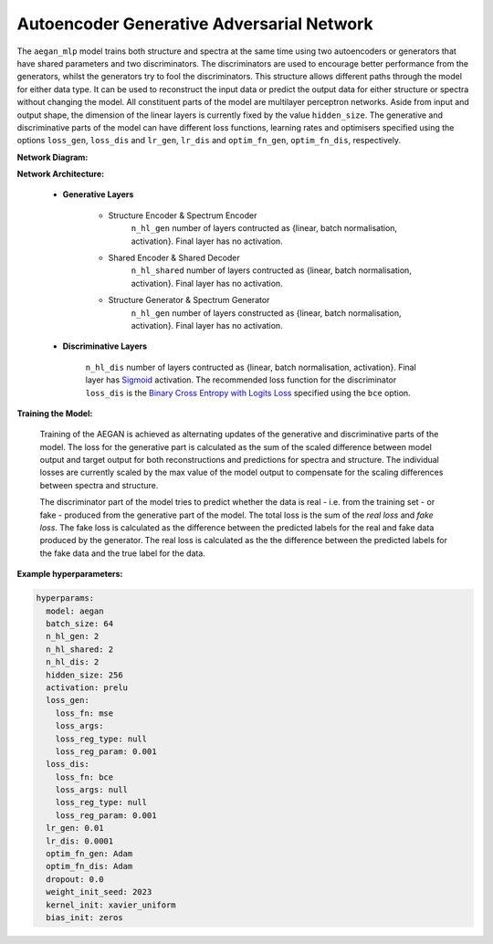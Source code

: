 ==========================================
Autoencoder Generative Adversarial Network
==========================================

The ``aegan_mlp`` model trains both structure and spectra at the same time using two autoencoders or generators that have shared parameters and two discriminators. The discriminators are used to encourage better performance from the generators, whilst the generators try to fool the discriminators. This structure allows different paths through the model for either data type. It can be used to reconstruct the input data or predict the output data for either structure or spectra without changing the model. All constituent parts of the model are multilayer perceptron networks. Aside from input and output shape, the dimension of the linear layers is currently fixed by the value ``hidden_size``. The generative and discriminative parts of the model can have different loss functions, learning rates and optimisers specified using the options ``loss_gen``, ``loss_dis`` and ``lr_gen``, ``lr_dis`` and ``optim_fn_gen``, ``optim_fn_dis``, respectively.


**Network Diagram:**

.. image:: images/model_aegan_diagram.png
   :align: center


**Network Architecture:**

	* **Generative Layers**

		* Structure Encoder & Spectrum Encoder
			``n_hl_gen`` number of layers contructed as {linear, batch normalisation, activation}. Final layer has no activation.
		* Shared Encoder & Shared Decoder
			``n_hl_shared`` number of layers contructed as {linear, batch normalisation, activation}. Final layer has no activation.
		* Structure Generator & Spectrum Generator
			``n_hl_gen`` number of layers constructed as {linear, batch normalisation, activation}. Final layer has no activation.

	* **Discriminative Layers**

		``n_hl_dis`` number of layers contructed as {linear, batch normalisation, activation}. Final layer has `Sigmoid <https://pytorch.org/docs/stable/generated/torch.nn.Sigmoid.html>`_ activation. The recommended loss function for the discriminator ``loss_dis`` is the `Binary Cross Entropy with Logits Loss <https://pytorch.org/docs/stable/generated/torch.nn.BCEWithLogitsLoss.html#torch.nn.BCEWithLogitsLoss>`_ specified using the ``bce`` option.

**Training the Model:**

	Training of the AEGAN is achieved as alternating updates of the generative and discriminative parts of the model. The loss for the generative part is calculated as the sum of the scaled difference between model output and target output for both reconstructions and predictions for spectra and structure. The individual losses are currently scaled by the max value of the model output to compensate for the scaling differences between spectra and structure. 

	The discriminator part of the model tries to predict whether the data is real - i.e. from the training set - or fake - produced from the generative part of the model. The total loss is the sum of the *real loss* and *fake loss*. The fake loss is calculated as the difference between the predicted labels for the real and fake data produced by the generator. The real loss is calculated as the the difference between the predicted labels for the fake data and the true label for the data.



**Example hyperparameters:**

.. code-block::

	hyperparams: 
	  model: aegan
	  batch_size: 64
	  n_hl_gen: 2
	  n_hl_shared: 2
	  n_hl_dis: 2
	  hidden_size: 256
	  activation: prelu
	  loss_gen:
	    loss_fn: mse
	    loss_args: 
	    loss_reg_type: null
	    loss_reg_param: 0.001
	  loss_dis:
	    loss_fn: bce
	    loss_args: null
	    loss_reg_type: null
	    loss_reg_param: 0.001
	  lr_gen: 0.01
	  lr_dis: 0.0001
	  optim_fn_gen: Adam
	  optim_fn_dis: Adam
	  dropout: 0.0
	  weight_init_seed: 2023
	  kernel_init: xavier_uniform
	  bias_init: zeros